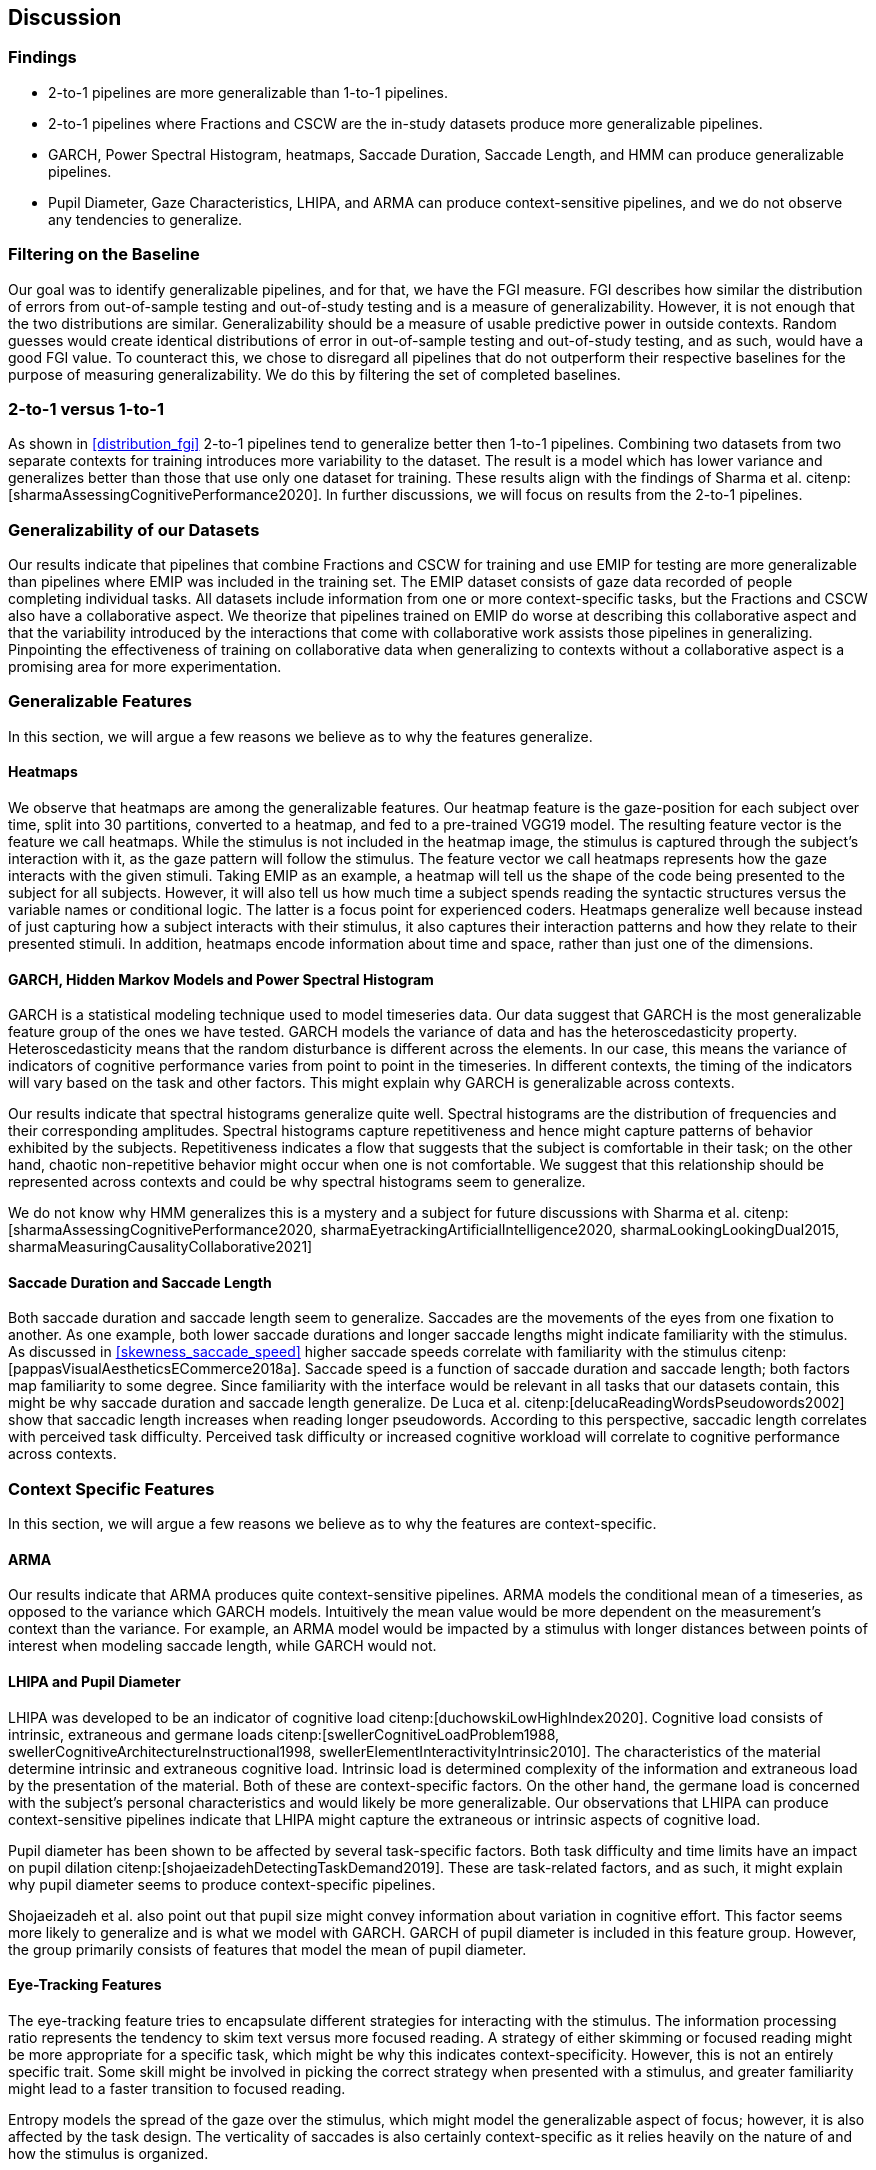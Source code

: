 [[discussion]]
== Discussion

=== Findings

- 2-to-1 pipelines are more generalizable than 1-to-1 pipelines.
- 2-to-1 pipelines where Fractions and CSCW are the in-study datasets produce more generalizable pipelines.
- GARCH, Power Spectral Histogram, heatmaps, Saccade Duration, Saccade Length, and HMM can produce generalizable pipelines.
- Pupil Diameter, Gaze Characteristics, LHIPA, and ARMA can produce context-sensitive pipelines, and we do not observe any tendencies to generalize.

=== Filtering on the Baseline

Our goal was to identify generalizable pipelines, and for that, we have the FGI measure.
FGI describes how similar the distribution of errors from out-of-sample testing and out-of-study testing and is a measure of generalizability.
However, it is not enough that the two distributions are similar.
Generalizability should be a measure of usable predictive power in outside contexts.
Random guesses would create identical distributions of error in out-of-sample testing and out-of-study testing, and as such, would have a good FGI value.
To counteract this, we chose to disregard all pipelines that do not outperform their respective baselines for the purpose of measuring generalizability.
We do this by filtering the set of completed baselines.

=== 2-to-1 versus 1-to-1

As shown in xref:distribution_fgi[] 2-to-1 pipelines tend to generalize better then 1-to-1 pipelines.
Combining two datasets from two separate contexts for training introduces more variability to the dataset.
The result is a model which has lower variance and generalizes better than those that use only one dataset for training.
These results align with the findings of Sharma et al. citenp:[sharmaAssessingCognitivePerformance2020].
In further discussions, we will focus on results from the 2-to-1 pipelines.

=== Generalizability of our Datasets

Our results indicate that pipelines that combine Fractions and CSCW for training and use EMIP for testing are more generalizable than pipelines where EMIP was included in the training set.
The EMIP dataset consists of gaze data recorded of people completing individual tasks.
All datasets include information from one or more context-specific tasks, but the Fractions and CSCW also have a collaborative aspect.
We theorize that pipelines trained on EMIP do worse at describing this collaborative aspect and that the variability introduced by the interactions that come with collaborative work assists those pipelines in generalizing.
Pinpointing the effectiveness of training on collaborative data when generalizing to contexts without a collaborative aspect is a promising area for more experimentation.

=== Generalizable Features

In this section, we will argue a few reasons we believe as to why the features generalize.

==== Heatmaps

We observe that heatmaps are among the generalizable features.
Our heatmap feature is the gaze-position for each subject over time, split into 30 partitions, converted to a heatmap, and fed to a pre-trained VGG19 model.
The resulting feature vector is the feature we call heatmaps.
While the stimulus is not included in the heatmap image, the stimulus is captured through the subject's interaction with it, as the gaze pattern will follow the stimulus.
The feature vector we call heatmaps represents how the gaze interacts with the given stimuli. Taking EMIP as an example, a heatmap will tell us the shape of the code being presented to the subject for all subjects.
However,  it will also tell us how much time a subject spends reading the syntactic structures versus the variable names or conditional logic.
The latter is a focus point for experienced coders.
Heatmaps generalize well because instead of just capturing how a subject interacts with their stimulus, it also captures their interaction patterns and how they relate to their presented stimuli.
In addition, heatmaps encode information about time and space, rather than just one of the dimensions.

==== GARCH, Hidden Markov Models and Power Spectral Histogram

GARCH is a statistical modeling technique used to model timeseries data.
Our data suggest that GARCH is the most generalizable feature group of the ones we have tested.
GARCH models the variance of data and has the heteroscedasticity property.
Heteroscedasticity means that the random disturbance is different across the elements.
In our case, this means the variance of indicators of cognitive performance varies from point to point in the timeseries.
In different contexts, the timing of the indicators will vary based on the task and other factors.
This might explain why GARCH is generalizable across contexts.

Our results indicate that spectral histograms generalize quite well.
Spectral histograms are the distribution of frequencies and their corresponding amplitudes.
Spectral histograms capture repetitiveness and hence might capture patterns of behavior exhibited by the subjects.
Repetitiveness indicates a flow that suggests that the subject is comfortable in their task; on the other hand, chaotic non-repetitive behavior might occur when one is not comfortable.
We suggest that this relationship should be represented across contexts and could be why spectral histograms seem to generalize.

We do not know why HMM generalizes this is a mystery and a subject for future discussions with Sharma et al. citenp:[sharmaAssessingCognitivePerformance2020, sharmaEyetrackingArtificialIntelligence2020, sharmaLookingLookingDual2015, sharmaMeasuringCausalityCollaborative2021]

==== Saccade Duration and Saccade Length

Both saccade duration and saccade length seem to generalize.
Saccades are the movements of the eyes from one fixation to another.
As one example, both lower saccade durations and longer saccade lengths might indicate familiarity with the stimulus.
As discussed in xref:skewness_saccade_speed[] higher saccade speeds correlate with familiarity with the stimulus citenp:[pappasVisualAestheticsECommerce2018a].
Saccade speed is a function of saccade duration and saccade length; both factors map familiarity to some degree.
Since familiarity with the interface would be relevant in all tasks that our datasets contain, this might be why saccade duration and saccade length generalize.
De Luca et al. citenp:[delucaReadingWordsPseudowords2002] show that saccadic length increases when reading longer pseudowords.
According to this perspective, saccadic length correlates with perceived task difficulty.
Perceived task difficulty or increased cognitive workload will correlate to cognitive performance across contexts.

=== Context Specific Features

In this section, we will argue a few reasons we believe as to why the features are context-specific.

==== ARMA

Our results indicate that ARMA produces quite context-sensitive pipelines.
ARMA models the conditional mean of a timeseries, as opposed to the variance which GARCH models.
Intuitively the mean value would be more dependent on the measurement's context than the variance.
For example, an ARMA model would be impacted by a stimulus with longer distances between points of interest when modeling saccade length, while GARCH would not.

====  LHIPA and Pupil Diameter

LHIPA was developed to be an indicator of cognitive load citenp:[duchowskiLowHighIndex2020].
Cognitive load consists of intrinsic, extraneous and germane loads citenp:[swellerCognitiveLoadProblem1988, swellerCognitiveArchitectureInstructional1998, swellerElementInteractivityIntrinsic2010].
The characteristics of the material determine intrinsic and extraneous cognitive load.
Intrinsic load is determined complexity of the information and extraneous load by the presentation of the material.
Both of these are context-specific factors.
On the other hand, the germane load is concerned with the subject's personal characteristics and would likely be more generalizable.
Our observations that LHIPA can produce context-sensitive pipelines indicate that LHIPA might capture the extraneous or intrinsic aspects of cognitive load.

Pupil diameter has been shown to be affected by several task-specific factors.
Both task difficulty and time limits have an impact on pupil dilation citenp:[shojaeizadehDetectingTaskDemand2019].
These are task-related factors, and as such, it might explain why pupil diameter seems to produce context-specific pipelines.

Shojaeizadeh et al. also point out that pupil size might convey information about variation in cognitive effort.
This factor seems more likely to generalize and is what we model with GARCH.
GARCH of pupil diameter is included in this feature group.
However, the group primarily consists of features that model the mean of pupil diameter.

==== Eye-Tracking Features

The eye-tracking feature tries to encapsulate different strategies for interacting with the stimulus.
The information processing ratio represents the tendency to skim text versus more focused reading.
A strategy of either skimming or focused reading might be more appropriate for a specific task, which might be why this indicates context-specificity.
However, this is not an entirely specific trait.
Some skill might be involved in picking the correct strategy when presented with a stimulus, and greater familiarity might lead to a faster transition to focused reading.

Entropy models the spread of the gaze over the stimulus, which might model the generalizable aspect of focus; however, it is also affected by the task design. The verticality of saccades is also certainly context-specific as it relies heavily on the nature of and how the stimulus is organized.


=== Limitations and Further Work

In xref:study_contexts[], we outline how we believe our datasets are representative of a significant portion of human cognition.
However, it would be presumptuous to say that three datasets from three different contexts could represent all of the cognitive processes.
Our goal has been to generalize between our three contexts, and we believe that our methods provide meaningful insights into how our one could create generalizable features for other contexts.
We do not mean to say that our features will generalize to any context.
Nevertheless, this is a first step that provides evidence on how gaze-related features provide a certain level of generalizability across three distinct and commonly employed contexts.

Our results show some indications that datasets from individual tasks generalize poorly to contexts that include collaborative work.
Had individual work been better represented in our data, we might be able to say more about how individual tasks generalize in general.
Ideally, we should have had at least one more dataset for individual tasks.

Our work assumes that cognitive performance can be characterized by labels in our datasets and represented in gaze data.
For our approach, we need an object, quantifiable, metric to assess cognitive performance, but as with many other things in cognition, the reality is likely more complex.

For complete external repeatability, we would ideally publish the data we used to perform our experiments.
However, the scope of our thesis project was such that it would be impossible to gather our own data to perform the analyses we have performed.
As a result, we had to turn to generous researchers who allowed us to work with their data, which means that the data is not ours to share.

Due to the considerable effort put into creating our experimental platform, it would be possible to expand the different pipeline components we test greatly.
In our work, we tested 22 features in 12 feature groups, three datasets in 9 combinations, two methods for reducing the feature space, and a single ensemble classifier.
While our tested features are quite exhaustive, we limited how many feature-space reduction methods we worked with and tested only a single ensemble classifier.
It would be possible to investigate the effects of other variants of these pipeline components on generalizability in further work.

While we can identify feature groups that can produce generalizable pipelines, we do not know how the individual features in each group affect the generalizability.
It is also likely that combinations of features from different groups would create very generalizable pipelines.
